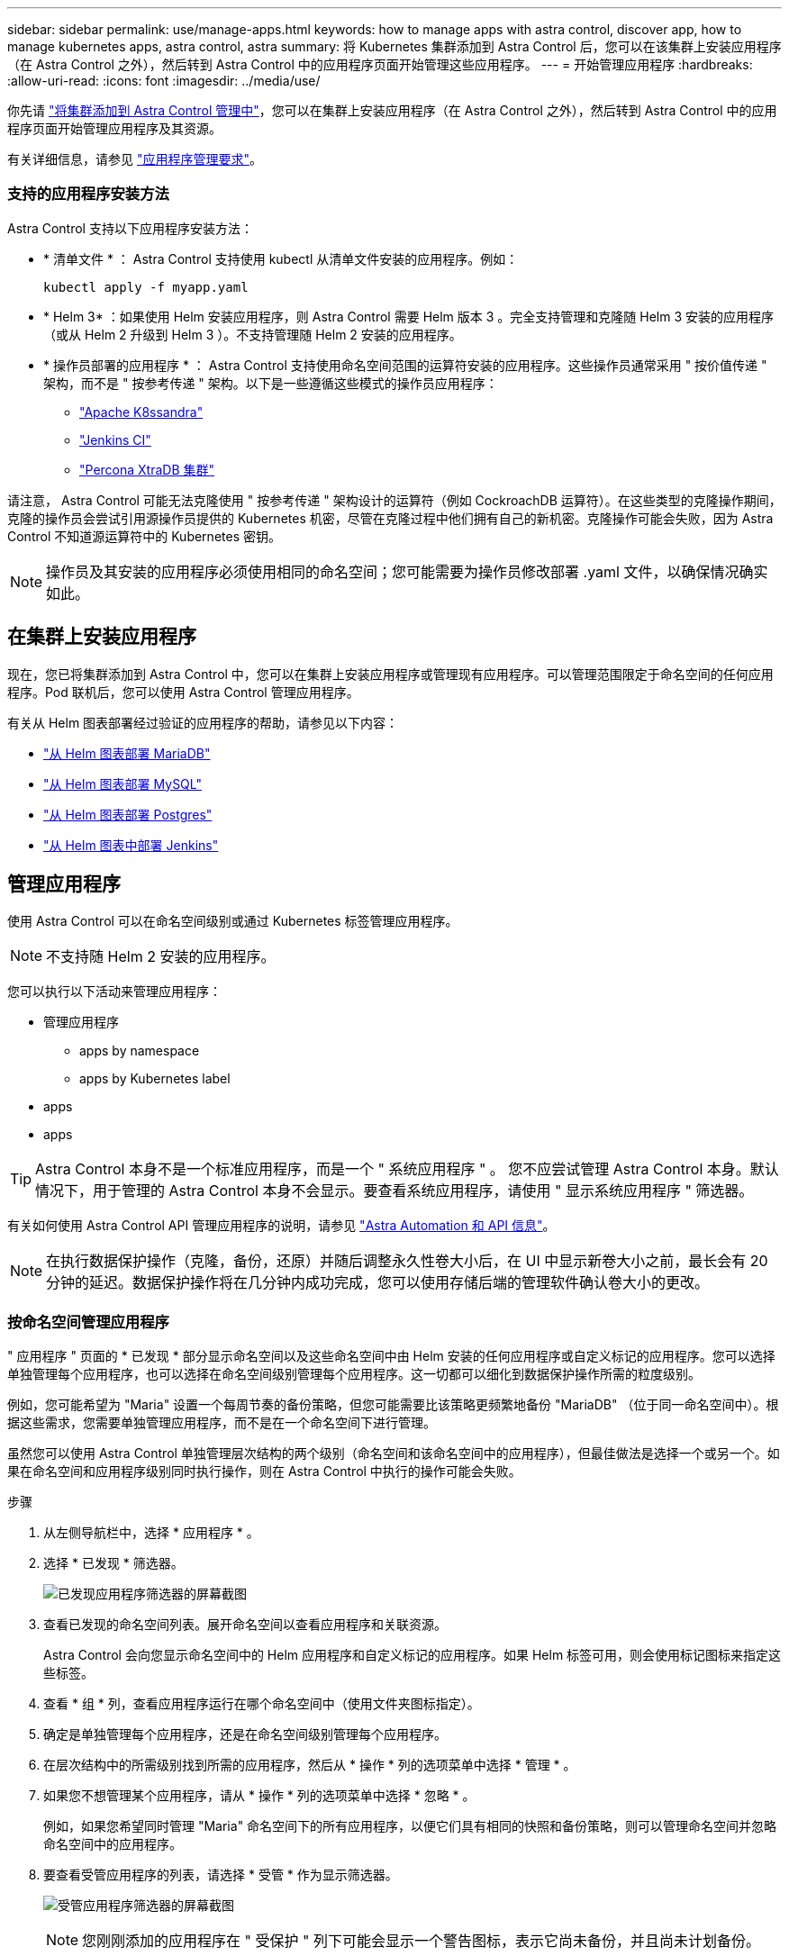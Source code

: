 ---
sidebar: sidebar 
permalink: use/manage-apps.html 
keywords: how to manage apps with astra control, discover app, how to manage kubernetes apps, astra control, astra 
summary: 将 Kubernetes 集群添加到 Astra Control 后，您可以在该集群上安装应用程序（在 Astra Control 之外），然后转到 Astra Control 中的应用程序页面开始管理这些应用程序。 
---
= 开始管理应用程序
:hardbreaks:
:allow-uri-read: 
:icons: font
:imagesdir: ../media/use/


你先请 link:../get-started/setup_overview.html#add-cluster["将集群添加到 Astra Control 管理中"]，您可以在集群上安装应用程序（在 Astra Control 之外），然后转到 Astra Control 中的应用程序页面开始管理应用程序及其资源。

有关详细信息，请参见 link:../get-started/requirements.html#application-management-requirements["应用程序管理要求"]。



=== 支持的应用程序安装方法

Astra Control 支持以下应用程序安装方法：

* * 清单文件 * ： Astra Control 支持使用 kubectl 从清单文件安装的应用程序。例如：
+
[listing]
----
kubectl apply -f myapp.yaml
----
* * Helm 3* ：如果使用 Helm 安装应用程序，则 Astra Control 需要 Helm 版本 3 。完全支持管理和克隆随 Helm 3 安装的应用程序（或从 Helm 2 升级到 Helm 3 ）。不支持管理随 Helm 2 安装的应用程序。
* * 操作员部署的应用程序 * ： Astra Control 支持使用命名空间范围的运算符安装的应用程序。这些操作员通常采用 " 按价值传递 " 架构，而不是 " 按参考传递 " 架构。以下是一些遵循这些模式的操作员应用程序：
+
** https://github.com/k8ssandra/cass-operator/tree/v1.7.1["Apache K8ssandra"^]
** https://github.com/jenkinsci/kubernetes-operator["Jenkins CI"^]
** https://github.com/percona/percona-xtradb-cluster-operator["Percona XtraDB 集群"^]




请注意， Astra Control 可能无法克隆使用 " 按参考传递 " 架构设计的运算符（例如 CockroachDB 运算符）。在这些类型的克隆操作期间，克隆的操作员会尝试引用源操作员提供的 Kubernetes 机密，尽管在克隆过程中他们拥有自己的新机密。克隆操作可能会失败，因为 Astra Control 不知道源运算符中的 Kubernetes 密钥。


NOTE: 操作员及其安装的应用程序必须使用相同的命名空间；您可能需要为操作员修改部署 .yaml 文件，以确保情况确实如此。



== 在集群上安装应用程序

现在，您已将集群添加到 Astra Control 中，您可以在集群上安装应用程序或管理现有应用程序。可以管理范围限定于命名空间的任何应用程序。Pod 联机后，您可以使用 Astra Control 管理应用程序。

有关从 Helm 图表部署经过验证的应用程序的帮助，请参见以下内容：

* link:../solutions/mariadb-deploy-from-helm-chart.html["从 Helm 图表部署 MariaDB"]
* link:../solutions/mysql-deploy-from-helm-chart.html["从 Helm 图表部署 MySQL"]
* link:../solutions/postgres-deploy-from-helm-chart.html["从 Helm 图表部署 Postgres"]
* link:../solutions/jenkins-deploy-from-helm-chart.html["从 Helm 图表中部署 Jenkins"]




== 管理应用程序

使用 Astra Control 可以在命名空间级别或通过 Kubernetes 标签管理应用程序。


NOTE: 不支持随 Helm 2 安装的应用程序。

您可以执行以下活动来管理应用程序：

* 管理应用程序
+
**  apps by namespace
**  apps by Kubernetes label


*  apps
*  apps



TIP: Astra Control 本身不是一个标准应用程序，而是一个 " 系统应用程序 " 。 您不应尝试管理 Astra Control 本身。默认情况下，用于管理的 Astra Control 本身不会显示。要查看系统应用程序，请使用 " 显示系统应用程序 " 筛选器。

有关如何使用 Astra Control API 管理应用程序的说明，请参见 link:https://docs.netapp.com/us-en/astra-automation/["Astra Automation 和 API 信息"^]。


NOTE: 在执行数据保护操作（克隆，备份，还原）并随后调整永久性卷大小后，在 UI 中显示新卷大小之前，最长会有 20 分钟的延迟。数据保护操作将在几分钟内成功完成，您可以使用存储后端的管理软件确认卷大小的更改。



=== 按命名空间管理应用程序

" 应用程序 " 页面的 * 已发现 * 部分显示命名空间以及这些命名空间中由 Helm 安装的任何应用程序或自定义标记的应用程序。您可以选择单独管理每个应用程序，也可以选择在命名空间级别管理每个应用程序。这一切都可以细化到数据保护操作所需的粒度级别。

例如，您可能希望为 "Maria" 设置一个每周节奏的备份策略，但您可能需要比该策略更频繁地备份 "MariaDB" （位于同一命名空间中）。根据这些需求，您需要单独管理应用程序，而不是在一个命名空间下进行管理。

虽然您可以使用 Astra Control 单独管理层次结构的两个级别（命名空间和该命名空间中的应用程序），但最佳做法是选择一个或另一个。如果在命名空间和应用程序级别同时执行操作，则在 Astra Control 中执行的操作可能会失败。

.步骤
. 从左侧导航栏中，选择 * 应用程序 * 。
. 选择 * 已发现 * 筛选器。
+
image:acc_apps_discovered4.png["已发现应用程序筛选器的屏幕截图"]

. 查看已发现的命名空间列表。展开命名空间以查看应用程序和关联资源。
+
Astra Control 会向您显示命名空间中的 Helm 应用程序和自定义标记的应用程序。如果 Helm 标签可用，则会使用标记图标来指定这些标签。

. 查看 * 组 * 列，查看应用程序运行在哪个命名空间中（使用文件夹图标指定）。
. 确定是单独管理每个应用程序，还是在命名空间级别管理每个应用程序。
. 在层次结构中的所需级别找到所需的应用程序，然后从 * 操作 * 列的选项菜单中选择 * 管理 * 。
. 如果您不想管理某个应用程序，请从 * 操作 * 列的选项菜单中选择 * 忽略 * 。
+
例如，如果您希望同时管理 "Maria" 命名空间下的所有应用程序，以便它们具有相同的快照和备份策略，则可以管理命名空间并忽略命名空间中的应用程序。

. 要查看受管应用程序的列表，请选择 * 受管 * 作为显示筛选器。
+
image:acc_apps_managed3.png["受管应用程序筛选器的屏幕截图"]

+

NOTE: 您刚刚添加的应用程序在 " 受保护 " 列下可能会显示一个警告图标，表示它尚未备份，并且尚未计划备份。

. 要查看特定应用程序的详细信息，请选择应用程序名称。


您选择管理的应用程序现在可从 * 受管 * 选项卡访问。任何被忽略的应用程序都将移至 * 已忽略 * 选项卡。理想情况下， " 已发现 " 选项卡将显示零个应用程序，以便在安装新应用程序后更容易找到和管理这些应用程序。



=== 按 Kubernetes 标签管理应用程序

Astra Control 在应用程序页面顶部包含一个名为 * 定义自定义应用程序 * 的操作。您可以使用此操作管理使用 Kubernetes 标签标识的应用程序。 link:../use/define-custom-app.html["了解有关通过 Kubernetes 标签定义自定义应用程序的更多信息"]。

.步骤
. 从左侧导航栏中，选择 * 应用程序 * 。
. 选择 * 定义 * 。
. 在 * 定义自定义应用程序 * 对话框中，提供管理该应用程序所需的信息：
+
.. * 新建应用程序 * ：输入应用程序的显示名称。
.. * 集群 * ：选择应用程序所在的集群。
.. * 命名空间： * 选择应用程序的命名空间。
.. * 标签： * 输入标签或从以下资源中选择标签。
.. * 选定资源 * ：查看和管理要保护的选定 Kubernetes 资源（ Pod ，机密，永久性卷等）。
+
*** 通过展开资源并选择标签数量来查看可用标签。
*** 选择一个标签。
+
选择标签后，它将显示在 * 标签 * 字段中。Astra Control 还会更新 * 未选定资源 * 部分，以显示与选定标签不匹配的资源。



.. * 未选择资源 * ：验证您不想保护的应用程序资源。


. 选择 * 定义自定义应用程序 * 。


使用 Astra Control 可以管理应用程序。现在，您可以在 * 受管 * 选项卡中找到它。



== 忽略应用程序

如果已发现某个应用程序，它将显示在已发现列表中。在这种情况下，您可以清理已发现的列表，以便更容易找到新安装的应用程序。或者，您可能会管理一些应用程序，稍后决定不再需要管理这些应用程序。如果您不想管理这些应用程序，可以指示应忽略它们。

此外，您可能希望在一个命名空间下同时管理应用程序（命名空间管理）。您可以忽略要从命名空间中排除的应用程序。

.步骤
. 从左侧导航栏中，选择 * 应用程序 * 。
. 选择 * 已发现 * 作为筛选器。
. 选择应用程序。
. 从选项菜单的 * 操作 * 列中，选择 * 忽略 * 。
. 要取消忽略，请选择 * 取消忽略 * 。




== 取消管理应用程序

如果您不再需要备份，创建快照或克隆某个应用程序，则可以停止对其进行管理。


NOTE: 如果取消管理某个应用程序，则先前创建的任何备份或快照都将丢失。

.步骤
. 从左侧导航栏中，选择 * 应用程序 * 。
. 选择 * 受管 * 作为筛选器。
. 选择应用程序。
. 从选项菜单的 * 操作 * 列中，选择 * 取消管理 * 。
. 查看相关信息。
. 键入 "unmanage" 进行确认。
. 选择 * 是，取消管理应用程序 * 。




== 系统应用程序如何？

Astra Control 还会发现 Kubernetes 集群上运行的系统应用程序。默认情况下，我们不会向您显示这些系统应用程序，因为您很少需要备份这些应用程序。

您可以从 " 应用程序 " 页面显示系统应用程序，方法是选中工具栏中 " 集群 " 筛选器下的 * 显示系统应用程序 * 复选框。

image:acc_apps_system_apps3.png["显示应用程序页面中提供的显示系统应用程序选项的屏幕截图。"]


TIP: Astra Control 本身不是一个标准应用程序，而是一个 " 系统应用程序 " 。 您不应尝试管理 Astra Control 本身。默认情况下，用于管理的 Astra Control 本身不会显示。



== 了解更多信息

* https://docs.netapp.com/us-en/astra-automation/index.html["使用 Astra Control API"^]


